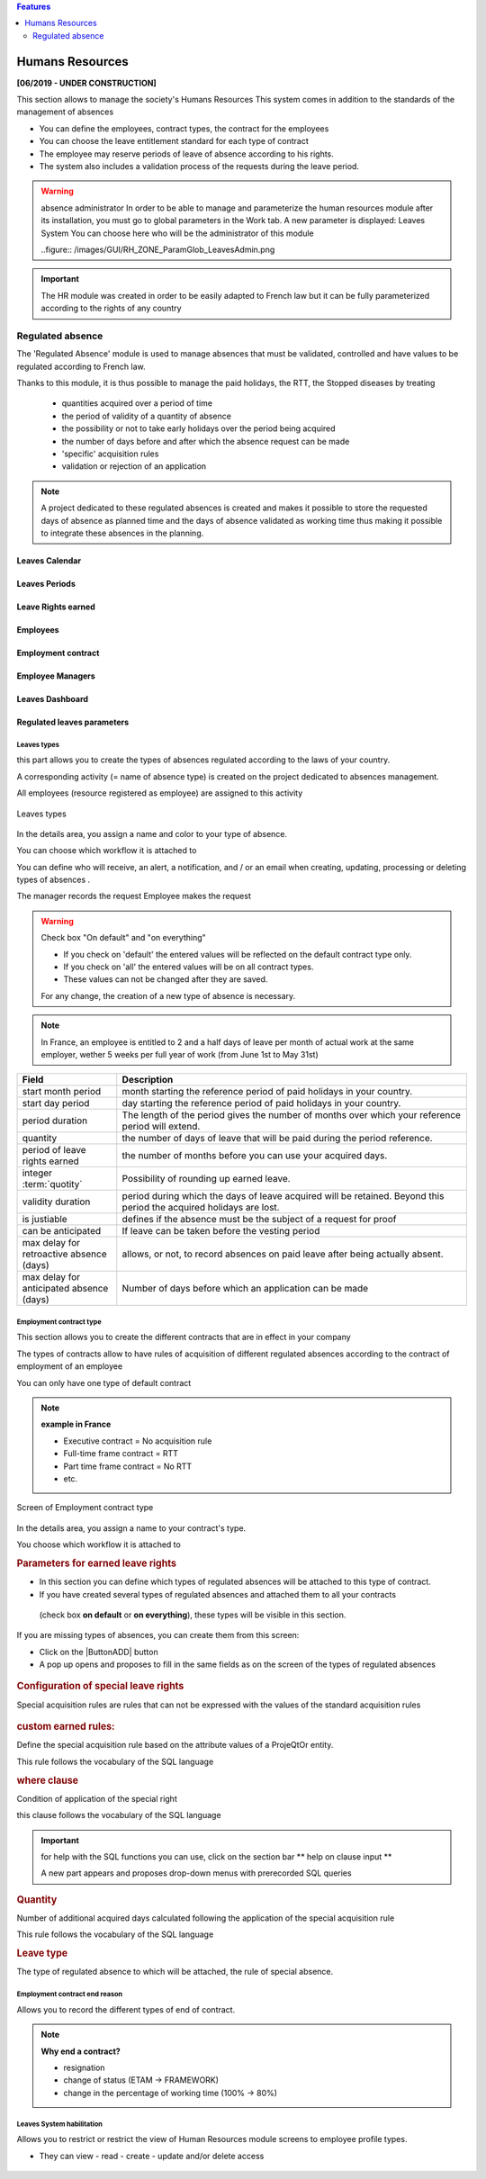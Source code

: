 .. raw:: latex

    \newpage


.. contents:: Features
   :depth: 2
   :backlinks: top
   :local:

.. title:: Humans Resources

.. index:: ! Humans resources

.. _humans_resources:

Humans Resources
****************
**[06/2019 - UNDER CONSTRUCTION]**

This section allows to manage the society's Humans Resources 
This system comes in addition to the standards of the management of absences

* You can define the employees, contract types, the contract for the employees
* You can choose the leave entitlement standard for each type of contract
* The employee may reserve periods of leave of absence according to his rights.
* The system also includes a validation process of the requests during the leave period.

.. warning:: absence administrator
   In order to be able to manage and parameterize the human resources module after its installation, 
   you must go to global parameters in the Work tab.
   A new parameter is displayed: Leaves System
   You can choose here who will be the administrator of this module

   ..figure:: /images/GUI/RH_ZONE_ParamGlob_LeavesAdmin.png

.. index:: Humans Resources (Sections)
.. rubric:: **Humans Resources Sections**

   * Leaves Calendar
   * Leaves Period
   * Leaves rights earned
   * Employees
   * Employment Contract
   * Employee Managers
   * Leaves Dashboard
   * Regulated leaves parameters


.. index:: Human Resources (variable capacity)
.. rubric:: **Variable capacity**
   
   The resources may have a capacity that varies over time. 
   This allows you to reserve and enter additional time (for periods of overtime) 
   or less than the standard capacity (for some periods of 'rest
   
.. important:: The HR module was created in order to be easily adapted to French law 
   but it can be fully parameterized according to the rights of any country
   
.. index:: ! Regulated absence

.. _regulated_absences:

Regulated absence
-----------------

The 'Regulated Absence' module is used to manage absences that must be validated, controlled and have values to be regulated according to French law.

Thanks to this module, it is thus possible to manage the paid holidays, the RTT, the Stopped diseases by treating

   * quantities acquired over a period of time
   * the period of validity of a quantity of absence 
   * the possibility or not to take early holidays over the period being acquired
   * the number of days before and after which the absence request can be made
   * 'specific' acquisition rules
   * validation or rejection of an application
   
.. note:: A project dedicated to these regulated absences is created and makes it possible to store the requested days of absence as planned time 
   and the days of absence validated as working time thus making it possible to integrate these absences in the planning.   

   
Leaves Calendar
===============

Leaves Periods
==============

Leave Rights earned
===================

Employees
=========

Employment contract
===================

Employee Managers
=================

Leaves Dashboard
================

Regulated leaves parameters
===========================

.. _rh_LeavesTypes:

Leaves types
^^^^^^^^^^^^

this part allows you to create the types of absences regulated according to the laws of your country.

A corresponding activity (= name of absence type) is created on the project dedicated to absences management.

All employees (resource registered as employee) are assigned to this activity

.. figure:: /images/GUI/RH_SCR_TypesConges.png
   :alt: creating types of absences
   :align: center
   
   Leaves types

In the details area, you assign a name and color to your type of absence.

You can choose which workflow it is attached to

You can define who will receive, an alert, a notification, and / or an email when creating, updating, processing or deleting types of absences .

The manager records the request
Employee makes the request 

.. warning:: Check box "On default" and "on everything"

   * If you check on 'default' the entered values will be reflected on the default contract type only. 

   * If you check on 'all' the entered values will be on all contract types. 

   * These values can not be changed after they are saved.

   For any change, the creation of a new type of absence is necessary.  

.. note:: In France, an employee is entitled to 2 and a half days of leave per month of actual work at the same employer, 
   wether 5 weeks per full year of work (from June 1st to May 31st)


.. _rh_ContractuelValues:

.. rubric:: **Contractual values**
      
   .. tabularcolumns:: |l|l|

.. list-table::
   :widths: 20, 70
   :header-rows: 1

   * - Field
     - Description
   * - start month period
     - month starting the reference period of paid holidays in your country.
   * - start day period
     - day starting the reference period of paid holidays in your country.
   * - period duration
     - The length of the period gives the number of months over which your reference period will extend.
   * - quantity
     - the number of days of leave that will be paid during the period reference.
   * - period of leave rights earned 
     - the number of months before you can use your acquired days.
   * - integer :term:`quotity` 
     - Possibility of rounding up earned leave.
   * - validity duration  
     - period during which the days of leave acquired will be retained. Beyond this period the acquired holidays are lost.
   * - is justiable
     - defines if the absence must be the subject of a request for proof
   * - can be anticipated
     - If leave can be taken before the vesting period
   * - max delay for retroactive absence (days)
     - allows, or not, to record absences on paid leave after being actually absent.
   * - max delay for anticipated absence (days)
     - Number of days before which an application can be made     

Employment contract type
^^^^^^^^^^^^^^^^^^^^^^^^

This section allows you to create the different contracts that are in effect in your company

The types of contracts allow to have rules of acquisition of different regulated absences according to the contract of employment of an employee

You can only have one type of default contract

.. note:: **example in France**

   * Executive contract = No acquisition rule
   
   * Full-time frame contract = RTT
   
   * Part time frame contract = No RTT 
   
   * etc.
   
.. figure:: /images/GUI/RH_SCR_TypesContrats.png
   :alt: Employment contract type
   :align: center
   
   Screen of Employment contract type   
   
In the details area, you assign a name to your contract's type.

You choose which workflow it is attached to


.. rubric:: **Parameters for earned leave rights**
   
* In this section you can define which types of regulated absences will be attached to this type of contract.

* If you have created several types of regulated absences and attached them to all your contracts
 (check box **on default** or **on everything**), 
 these types will be visible in this section.


If you are missing types of absences, you can create them from this screen:

* Click on the |ButtonADD| button
* A pop up opens and proposes to fill in the same fields as on the screen of the types of regulated absences

.. figure:: /images/GUI/RH_POPUP_AddTypesConges.png
   :alt: Special leaves rights
   :align: center

.. rubric:: **Configuration of special leave rights**

Special acquisition rules are rules that can not be expressed with the values of the standard acquisition rules

.. figure:: /images/GUI/RH_POPUP_AddSpecialLeaves.png
   :alt: Special leaves rights
   :align: center

.. rubric:: **custom earned rules:** 

Define the special acquisition rule based on the attribute values of a ProjeQtOr entity.

This rule follows the vocabulary of the SQL language

.. rubric:: **where clause**

Condition of application of the special right

this clause follows the vocabulary of the SQL language

.. important:: for help with the SQL functions you can use, 
   click on the section bar ** help on clause input **
   
   A new part appears and proposes drop-down menus with prerecorded SQL queries 

.. figure:: /images/GUI/RH_POPUP_AddSpecialLeavesPLUS.png
   :alt: Special Leaves
   :align: center
   
.. rubric:: **Quantity**

Number of additional acquired days calculated following the application of the special acquisition rule

This rule follows the vocabulary of the SQL language

.. rubric:: **Leave type**

The type of regulated absence to which will be attached, the rule of special absence.   

Employment contract end reason
^^^^^^^^^^^^^^^^^^^^^^^^^^^^^^

Allows you to record the different types of end of contract.

.. note:: **Why end a contract?**
   
   * resignation
   * change of status (ETAM -> FRAMEWORK) 
   * change in the percentage of working time (100% -> 80%)

.. figure:: /images/GUI/RH_SCR_ContractEND.png

Leaves System habilitation
^^^^^^^^^^^^^^^^^^^^^^^^^^

Allows you to restrict or restrict the view of Human Resources module screens to employee profile types.

* They can view - read - create - update and/or delete access


.. figure:: /images/GUI/RH_SCR_LeavesSystemHabilitation.png
   :alt: Leaves System habilitation
   :align: center
